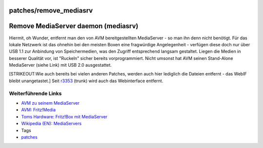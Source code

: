 patches/remove_mediasrv
=======================
.. _RemoveMediaServerdaemonmediasrv:

Remove MediaServer daemon (mediasrv)
====================================

Hiermit, oh Wunder, entfernt man den von AVM bereitgestellten
MediaServer - so man ihn denn nicht benötigt. Für das lokale Netzwerk
ist das ohnehin bei den meisten Boxen eine fragwürdige Angelegenheit -
verfügen diese doch nur über USB 1.1 zur Anbindung von Speichermedien,
was den Zugriff entsprechend langsam gestaltet. Liegen die Medien in
besserer Qualität vor, ist "Ruckeln" sicher bereits vorprogrammiert.
Nicht umsonst hat AVM seinen Stand-Alone MediaServer (siehe Link) mit
USB 2.0 ausgestattet.

[STRIKEOUT:Wie auch bereits bei vielen anderen Patches, werden auch hier
lediglich die Dateien entfernt - das WebIF bleibt unangetastet.] Seit
`r3353 </changeset/3353>`__ (trunk) wird auch das Webinterface entfernt.

.. _WeiterführendeLinks:

Weiterführende Links
^^^^^^^^^^^^^^^^^^^^

-  `​AVM zu seinem
   MediaServer <http://www.avm.de/de/News/artikel/portal-artikel/tipp_der_woche/79_musikbox.html>`__
-  `​AVM:
   Fritz!Media <http://www.avm.de/de/Produkte/FRITZ_Media/FRITZ_Media/index.php>`__
-  `​Toms Hardware: Fritz!Box mit
   MediaServer <http://www.tomshardware.com/de/Fritz-3270-WLAN-Repeater-N-G-AVM-Mediaserver,news-240627.html>`__
-  `​Wikipedia (EN):
   MediaServers <http://en.wikipedia.org/wiki/UPnP_AV_MediaServers>`__

-  Tags
-  `patches <../patches.html>`__
